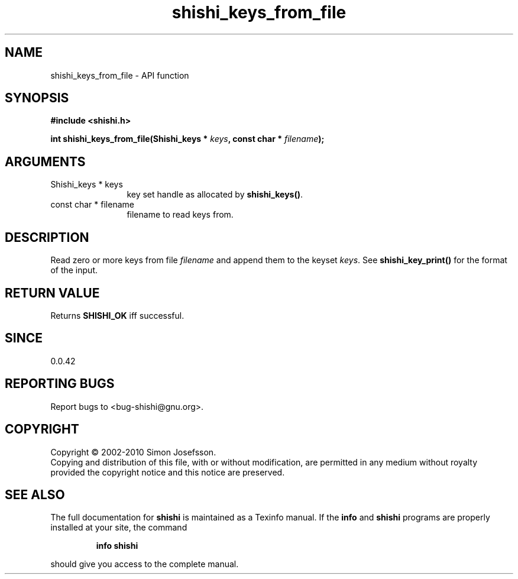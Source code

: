 .\" DO NOT MODIFY THIS FILE!  It was generated by gdoc.
.TH "shishi_keys_from_file" 3 "1.0.2" "shishi" "shishi"
.SH NAME
shishi_keys_from_file \- API function
.SH SYNOPSIS
.B #include <shishi.h>
.sp
.BI "int shishi_keys_from_file(Shishi_keys * " keys ", const char * " filename ");"
.SH ARGUMENTS
.IP "Shishi_keys * keys" 12
key set handle as allocated by \fBshishi_keys()\fP.
.IP "const char * filename" 12
filename to read keys from.
.SH "DESCRIPTION"
Read zero or more keys from file \fIfilename\fP and append them to the
keyset \fIkeys\fP.  See \fBshishi_key_print()\fP for the format of the input.
.SH "RETURN VALUE"
Returns \fBSHISHI_OK\fP iff successful.
.SH "SINCE"
0.0.42
.SH "REPORTING BUGS"
Report bugs to <bug-shishi@gnu.org>.
.SH COPYRIGHT
Copyright \(co 2002-2010 Simon Josefsson.
.br
Copying and distribution of this file, with or without modification,
are permitted in any medium without royalty provided the copyright
notice and this notice are preserved.
.SH "SEE ALSO"
The full documentation for
.B shishi
is maintained as a Texinfo manual.  If the
.B info
and
.B shishi
programs are properly installed at your site, the command
.IP
.B info shishi
.PP
should give you access to the complete manual.
